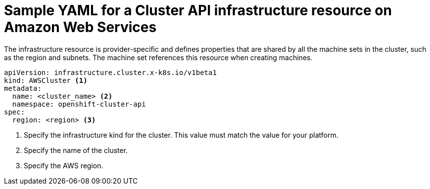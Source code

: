 // Module included in the following assemblies:
//
// * machine_management/capi-machine-management.adoc

:_content-type: REFERENCE
[id="capi-yaml-infrastructure-aws_{context}"]
= Sample YAML for a Cluster API infrastructure resource on Amazon Web Services

The infrastructure resource is provider-specific and defines properties that are shared by all the machine sets in the cluster, such as the region and subnets. The machine set references this resource when creating machines. 

[source,yaml]
----
apiVersion: infrastructure.cluster.x-k8s.io/v1beta1
kind: AWSCluster <1>
metadata:
  name: <cluster_name> <2>
  namespace: openshift-cluster-api
spec:
  region: <region> <3>
----
<1> Specify the infrastructure kind for the cluster. This value must match the value for your platform.
<2> Specify the name of the cluster.
<3> Specify the AWS region.